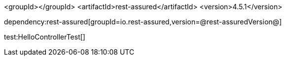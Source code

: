 :dependencies:

<groupId></groupId>
<artifactId>rest-assured</artifactId>
<version>4.5.1</version>

dependency:rest-assured[groupId=io.rest-assured,version=@rest-assuredVersion@]

:dependencies:

test:HelloControllerTest[]
